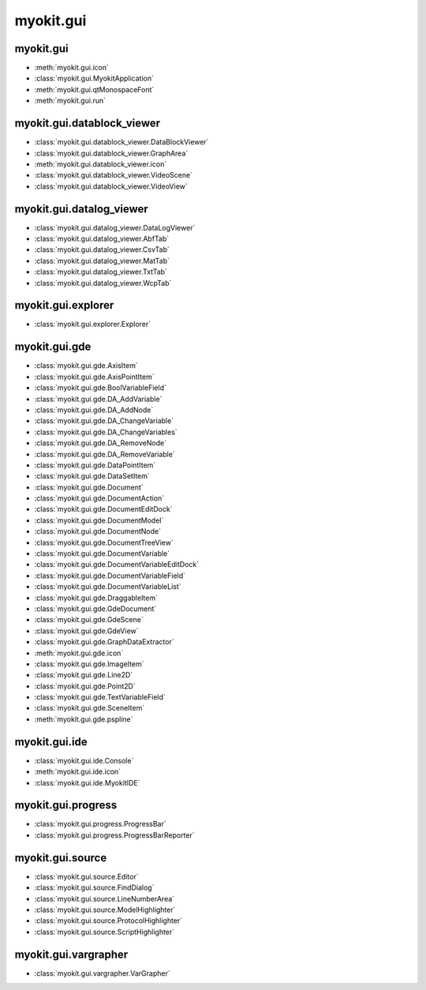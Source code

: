 .. _api/index/myokit/gui:

**********
myokit.gui
**********


.. _api/index/myokit/gui/datablock_viewer:

==========
myokit.gui
==========
- :meth:`myokit.gui.icon`
- :class:`myokit.gui.MyokitApplication`
- :meth:`myokit.gui.qtMonospaceFont`
- :meth:`myokit.gui.run`

===========================
myokit.gui.datablock_viewer
===========================
- :class:`myokit.gui.datablock_viewer.DataBlockViewer`
- :class:`myokit.gui.datablock_viewer.GraphArea`
- :meth:`myokit.gui.datablock_viewer.icon`
- :class:`myokit.gui.datablock_viewer.VideoScene`
- :class:`myokit.gui.datablock_viewer.VideoView`

===========================
myokit.gui.datalog_viewer
===========================
- :class:`myokit.gui.datalog_viewer.DataLogViewer`
- :class:`myokit.gui.datalog_viewer.AbfTab`
- :class:`myokit.gui.datalog_viewer.CsvTab`
- :class:`myokit.gui.datalog_viewer.MatTab`
- :class:`myokit.gui.datalog_viewer.TxtTab`
- :class:`myokit.gui.datalog_viewer.WcpTab`

===================
myokit.gui.explorer
===================
- :class:`myokit.gui.explorer.Explorer`

=================
myokit.gui.gde
=================
- :class:`myokit.gui.gde.AxisItem`
- :class:`myokit.gui.gde.AxisPointItem`
- :class:`myokit.gui.gde.BoolVariableField`
- :class:`myokit.gui.gde.DA_AddVariable`
- :class:`myokit.gui.gde.DA_AddNode`
- :class:`myokit.gui.gde.DA_ChangeVariable`
- :class:`myokit.gui.gde.DA_ChangeVariables`
- :class:`myokit.gui.gde.DA_RemoveNode`
- :class:`myokit.gui.gde.DA_RemoveVariable`
- :class:`myokit.gui.gde.DataPointItem`
- :class:`myokit.gui.gde.DataSetItem`
- :class:`myokit.gui.gde.Document`
- :class:`myokit.gui.gde.DocumentAction`
- :class:`myokit.gui.gde.DocumentEditDock`
- :class:`myokit.gui.gde.DocumentModel`
- :class:`myokit.gui.gde.DocumentNode`
- :class:`myokit.gui.gde.DocumentTreeView`
- :class:`myokit.gui.gde.DocumentVariable`
- :class:`myokit.gui.gde.DocumentVariableEditDock`
- :class:`myokit.gui.gde.DocumentVariableField`
- :class:`myokit.gui.gde.DocumentVariableList`
- :class:`myokit.gui.gde.DraggableItem`
- :class:`myokit.gui.gde.GdeDocument`
- :class:`myokit.gui.gde.GdeScene`
- :class:`myokit.gui.gde.GdeView`
- :class:`myokit.gui.gde.GraphDataExtractor`
- :meth:`myokit.gui.gde.icon`
- :class:`myokit.gui.gde.ImageItem`
- :class:`myokit.gui.gde.Line2D`
- :class:`myokit.gui.gde.Point2D`
- :class:`myokit.gui.gde.TextVariableField`
- :class:`myokit.gui.gde.SceneItem`
- :meth:`myokit.gui.gde.pspline`

=================
myokit.gui.ide
=================
- :class:`myokit.gui.ide.Console`
- :meth:`myokit.gui.ide.icon`
- :class:`myokit.gui.ide.MyokitIDE`

===================
myokit.gui.progress
===================
- :class:`myokit.gui.progress.ProgressBar`
- :class:`myokit.gui.progress.ProgressBarReporter`

=================
myokit.gui.source
=================
- :class:`myokit.gui.source.Editor`
- :class:`myokit.gui.source.FindDialog`
- :class:`myokit.gui.source.LineNumberArea`
- :class:`myokit.gui.source.ModelHighlighter`
- :class:`myokit.gui.source.ProtocolHighlighter`
- :class:`myokit.gui.source.ScriptHighlighter`

=====================
myokit.gui.vargrapher
=====================
- :class:`myokit.gui.vargrapher.VarGrapher`

